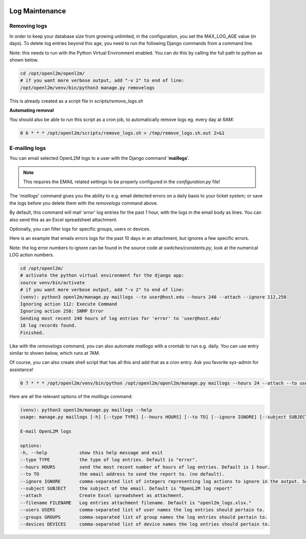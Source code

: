 .. image:: ../_static/openl2m_logo.png

===============
Log Maintenance
===============

Removing logs
-------------

In order to keep your database size from growing unlimited, in the configuration, you set the MAX_LOG_AGE value (in days).
To delete log entries beyond this age, you need to run the following Django commands from a command line.

Note: this needs to run with the Python Virtual Environment enabled. You can do this by calling the full path to python as shown below.

.. code-block:: bash

   cd /opt/openl2m/openl2m/
   # if you want more verbose output, add "-v 2" to end of line:
   /opt/openl2m/venv/bin/python3 manage.py removelogs

This is already created as a script file in *scripts/remove_logs.sh*

**Automating removal**

You should also be able to run this script as a cron job, to automatically remove logs eg. every day at 6AM:

.. code-block:: bash

    0 6 * * * /opt/openl2m/scripts/remove_logs.sh > /tmp/remove_logs.sh.out 2>&1

E-mailing logs
--------------

You can email selected OpenL2M logs to a user with the Django command '**maillogs**'.

.. note::

   This requires the EMAIL related settings to be properly configured in the *configuration.py* file!

The '*maillogs*' command gives you the ability to e.g. email detected errors on a daily basis to your ticket system;
or save the logs before you delete them with the *removelogs* command above.

By default, this command will mail '*error*' log entries for the past 1 hour, with the logs in the email body as lines.
You can also send this as an Excel spreadsheet attachment.

Optionally, you can filter logs for specific groups, users or devices.

Here is an example that emails errors logs for the past 10 days in an attachment, but ignores a few specific errors.

Note: the log error numbers to ignore can be found in the source code at *switches/constants.py*,
look at the numerical LOG action numbers.

.. code-block:: bash

   cd /opt/openl2m/
   # activate the python virtual environment for the django app:
   source venv/bin/activate
   # if you want more verbose output, add "-v 2" to end of line:
   (venv): python3 openl2m/manage.py maillogs --to user@host.edu --hours 240 --attach --ignore 112,258
   Ignoring action 112: Execute Command
   Ignoring action 258: SNMP Error
   Sending most recent 240 hours of log entries for 'error' to 'user@host.edu'
   18 log records found.
   Finished.


Like with the *removelogs* command, you can also automate *maillogs* with a crontab to run e.g. daily.
You can use entry similar to shown below, which runs at 7AM.

Of course, you can also create shell script that has all this and add that as a cron entry. Ask you favorite sys-admin for assistance!

.. code-block:: bash

    0 7 * * * /opt/openl2m/venv/bin/python /opt/openl2m/openl2m/manage.py maillogs --hours 24 --attach --to user@host.edu > /tmp/openl2m_maillogs.out 2>&1


Here are all the relevant options of the *maillogs* command:

.. code-block:: bash

   (venv): python3 openl2m/manage.py maillogs --help
   usage: manage.py maillogs [-h] [--type TYPE] [--hours HOURS] [--to TO] [--ignore IGNORE] [--subject SUBJECT] [--attach] [--filename FILENAME] [--users USERS] [--groups GROUPS] [--devices DEVICES]

   E-mail OpenL2M logs

   options:
   -h, --help            show this help message and exit
   --type TYPE           the type of log entries. Default is "error".
   --hours HOURS         send the most recent number of hours of log entries. Default is 1 hour.
   --to TO               the email address to send the report to. (no default).
   --ignore IGNORE       comma-separated list of integers representing log actions to ignore in the output. See switches/constants.py for the numerical LOG_ action numbers.
   --subject SUBJECT     the subject of the email. Default is "OpenL2M log report"
   --attach              Create Excel spreadsheet as attachment.
   --filename FILENAME   Log entries attachment filename. Default is "openl2m_logs.xlsx."
   --users USERS         comma-separated list of user names the log entries should pertain to.
   --groups GROUPS       comma-separated list of group names the log entries should pertain to.
   --devices DEVICES     comma-separated list of device names the log entries should pertain to.
